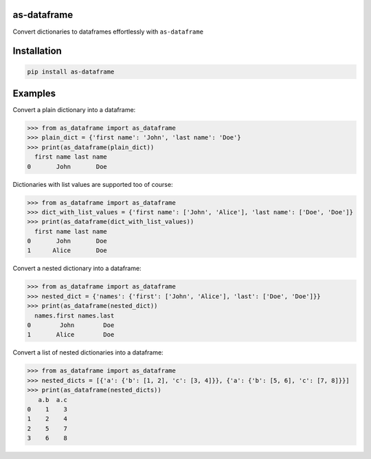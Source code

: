 as-dataframe
============

.. image:: https://api.travis-ci.org/Dmitrii-I/as-dataframe.svg?branch=master
    :target: https://travis-ci.org/Dmitrii-I/as-dataframe

.. image:: https://badge.fury.io/py/as-dataframe.svg
    :target: https://badge.fury.io/py/as-dataframe

Convert dictionaries to dataframes effortlessly with ``as-dataframe``


Installation
============

.. code-block:: pycon

    pip install as-dataframe

Examples
========

Convert a plain dictionary into a dataframe:

.. code-block:: pycon

    >>> from as_dataframe import as_dataframe
    >>> plain_dict = {'first name': 'John', 'last name': 'Doe'}
    >>> print(as_dataframe(plain_dict))
      first name last name
    0       John       Doe


Dictionaries with list values are supported too of course:

.. code-block:: pycon

    >>> from as_dataframe import as_dataframe
    >>> dict_with_list_values = {'first name': ['John', 'Alice'], 'last name': ['Doe', 'Doe']}
    >>> print(as_dataframe(dict_with_list_values))
      first name last name
    0       John       Doe
    1      Alice       Doe


Convert a nested dictionary into a dataframe:

.. code-block:: pycon

    >>> from as_dataframe import as_dataframe
    >>> nested_dict = {'names': {'first': ['John', 'Alice'], 'last': ['Doe', 'Doe']}}
    >>> print(as_dataframe(nested_dict))
      names.first names.last
    0        John        Doe
    1       Alice        Doe


Convert a list of nested dictionaries into a dataframe:

.. code-block:: pycon

    >>> from as_dataframe import as_dataframe
    >>> nested_dicts = [{'a': {'b': [1, 2], 'c': [3, 4]}}, {'a': {'b': [5, 6], 'c': [7, 8]}}]
    >>> print(as_dataframe(nested_dicts))
       a.b  a.c
    0    1    3
    1    2    4
    2    5    7
    3    6    8
